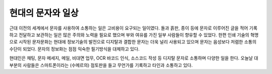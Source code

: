 현대의 문자와 일상
======================
근대 이전의 세계에서 문자를 사용하여 소통하는 일은 고비용이 요구되는 일이였다. 돌과 흙판, 종이 등에 문자로 이루어진 글을 적어 기록하고 전달하고 보관하는 일은 많은 주의와 노력을 필요로 했으며 부와 여유를 가진 일부 사람들이 향유할 수 있었다. 한편 인쇄 기술의 혁명으로 시작된 문자문화는 현대에 정보기술의 발전으로 디지탈과 결합한 문자는 더욱 널리 사용되고 있으며 문자는 음성보다 저렴한 소통의 수단이 되었다. 문자의 정보화는 점점 익숙한 필기방식을 대체하고 있다.

현대인은 채팅, 문자 메세지, 메일, 비대면 업무, OCR 바코드 인식, 소스코드 작성 등 디지탈 문자로 소통하며 다양한 일을 한다. 
오늘날 대부분의 사람들은 스마트폰이라는 (수메르의) 점토판을 들고 무언가를 기록하고 타인과 소통하고 있다. 





